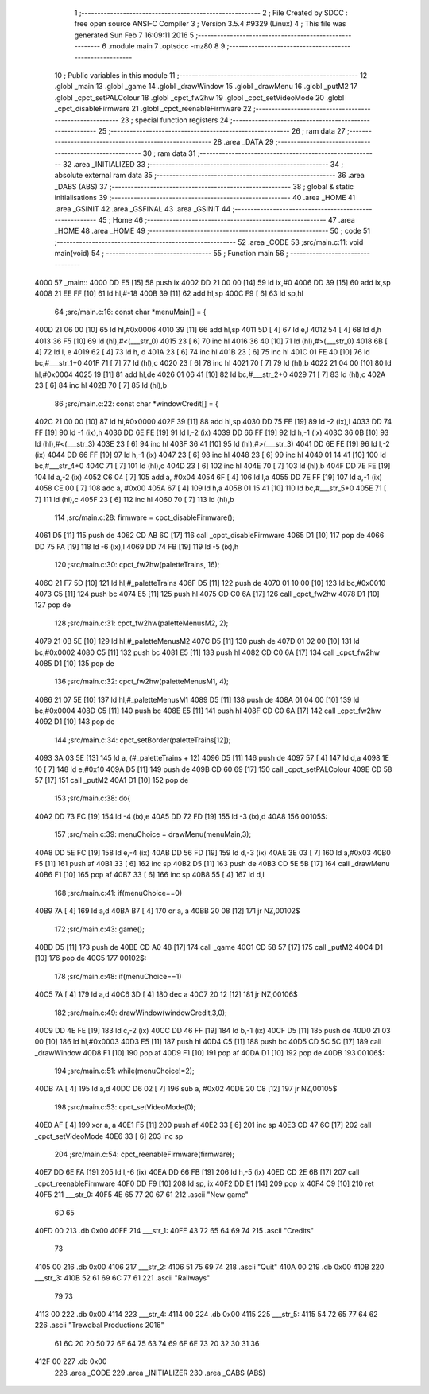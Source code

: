                               1 ;--------------------------------------------------------
                              2 ; File Created by SDCC : free open source ANSI-C Compiler
                              3 ; Version 3.5.4 #9329 (Linux)
                              4 ; This file was generated Sun Feb  7 16:09:11 2016
                              5 ;--------------------------------------------------------
                              6 	.module main
                              7 	.optsdcc -mz80
                              8 	
                              9 ;--------------------------------------------------------
                             10 ; Public variables in this module
                             11 ;--------------------------------------------------------
                             12 	.globl _main
                             13 	.globl _game
                             14 	.globl _drawWindow
                             15 	.globl _drawMenu
                             16 	.globl _putM2
                             17 	.globl _cpct_setPALColour
                             18 	.globl _cpct_fw2hw
                             19 	.globl _cpct_setVideoMode
                             20 	.globl _cpct_disableFirmware
                             21 	.globl _cpct_reenableFirmware
                             22 ;--------------------------------------------------------
                             23 ; special function registers
                             24 ;--------------------------------------------------------
                             25 ;--------------------------------------------------------
                             26 ; ram data
                             27 ;--------------------------------------------------------
                             28 	.area _DATA
                             29 ;--------------------------------------------------------
                             30 ; ram data
                             31 ;--------------------------------------------------------
                             32 	.area _INITIALIZED
                             33 ;--------------------------------------------------------
                             34 ; absolute external ram data
                             35 ;--------------------------------------------------------
                             36 	.area _DABS (ABS)
                             37 ;--------------------------------------------------------
                             38 ; global & static initialisations
                             39 ;--------------------------------------------------------
                             40 	.area _HOME
                             41 	.area _GSINIT
                             42 	.area _GSFINAL
                             43 	.area _GSINIT
                             44 ;--------------------------------------------------------
                             45 ; Home
                             46 ;--------------------------------------------------------
                             47 	.area _HOME
                             48 	.area _HOME
                             49 ;--------------------------------------------------------
                             50 ; code
                             51 ;--------------------------------------------------------
                             52 	.area _CODE
                             53 ;src/main.c:11: void main(void)
                             54 ;	---------------------------------
                             55 ; Function main
                             56 ; ---------------------------------
   4000                      57 _main::
   4000 DD E5         [15]   58 	push	ix
   4002 DD 21 00 00   [14]   59 	ld	ix,#0
   4006 DD 39         [15]   60 	add	ix,sp
   4008 21 EE FF      [10]   61 	ld	hl,#-18
   400B 39            [11]   62 	add	hl,sp
   400C F9            [ 6]   63 	ld	sp,hl
                             64 ;src/main.c:16: const char *menuMain[] = { 
   400D 21 06 00      [10]   65 	ld	hl,#0x0006
   4010 39            [11]   66 	add	hl,sp
   4011 5D            [ 4]   67 	ld	e,l
   4012 54            [ 4]   68 	ld	d,h
   4013 36 F5         [10]   69 	ld	(hl),#<(___str_0)
   4015 23            [ 6]   70 	inc	hl
   4016 36 40         [10]   71 	ld	(hl),#>(___str_0)
   4018 6B            [ 4]   72 	ld	l, e
   4019 62            [ 4]   73 	ld	h, d
   401A 23            [ 6]   74 	inc	hl
   401B 23            [ 6]   75 	inc	hl
   401C 01 FE 40      [10]   76 	ld	bc,#___str_1+0
   401F 71            [ 7]   77 	ld	(hl),c
   4020 23            [ 6]   78 	inc	hl
   4021 70            [ 7]   79 	ld	(hl),b
   4022 21 04 00      [10]   80 	ld	hl,#0x0004
   4025 19            [11]   81 	add	hl,de
   4026 01 06 41      [10]   82 	ld	bc,#___str_2+0
   4029 71            [ 7]   83 	ld	(hl),c
   402A 23            [ 6]   84 	inc	hl
   402B 70            [ 7]   85 	ld	(hl),b
                             86 ;src/main.c:22: const char *windowCredit[] = { 
   402C 21 00 00      [10]   87 	ld	hl,#0x0000
   402F 39            [11]   88 	add	hl,sp
   4030 DD 75 FE      [19]   89 	ld	-2 (ix),l
   4033 DD 74 FF      [19]   90 	ld	-1 (ix),h
   4036 DD 6E FE      [19]   91 	ld	l,-2 (ix)
   4039 DD 66 FF      [19]   92 	ld	h,-1 (ix)
   403C 36 0B         [10]   93 	ld	(hl),#<(___str_3)
   403E 23            [ 6]   94 	inc	hl
   403F 36 41         [10]   95 	ld	(hl),#>(___str_3)
   4041 DD 6E FE      [19]   96 	ld	l,-2 (ix)
   4044 DD 66 FF      [19]   97 	ld	h,-1 (ix)
   4047 23            [ 6]   98 	inc	hl
   4048 23            [ 6]   99 	inc	hl
   4049 01 14 41      [10]  100 	ld	bc,#___str_4+0
   404C 71            [ 7]  101 	ld	(hl),c
   404D 23            [ 6]  102 	inc	hl
   404E 70            [ 7]  103 	ld	(hl),b
   404F DD 7E FE      [19]  104 	ld	a,-2 (ix)
   4052 C6 04         [ 7]  105 	add	a, #0x04
   4054 6F            [ 4]  106 	ld	l,a
   4055 DD 7E FF      [19]  107 	ld	a,-1 (ix)
   4058 CE 00         [ 7]  108 	adc	a, #0x00
   405A 67            [ 4]  109 	ld	h,a
   405B 01 15 41      [10]  110 	ld	bc,#___str_5+0
   405E 71            [ 7]  111 	ld	(hl),c
   405F 23            [ 6]  112 	inc	hl
   4060 70            [ 7]  113 	ld	(hl),b
                            114 ;src/main.c:28: firmware = cpct_disableFirmware();
   4061 D5            [11]  115 	push	de
   4062 CD AB 6C      [17]  116 	call	_cpct_disableFirmware
   4065 D1            [10]  117 	pop	de
   4066 DD 75 FA      [19]  118 	ld	-6 (ix),l
   4069 DD 74 FB      [19]  119 	ld	-5 (ix),h
                            120 ;src/main.c:30: cpct_fw2hw(paletteTrains, 16);
   406C 21 F7 5D      [10]  121 	ld	hl,#_paletteTrains
   406F D5            [11]  122 	push	de
   4070 01 10 00      [10]  123 	ld	bc,#0x0010
   4073 C5            [11]  124 	push	bc
   4074 E5            [11]  125 	push	hl
   4075 CD C0 6A      [17]  126 	call	_cpct_fw2hw
   4078 D1            [10]  127 	pop	de
                            128 ;src/main.c:31: cpct_fw2hw(paletteMenusM2, 2);
   4079 21 0B 5E      [10]  129 	ld	hl,#_paletteMenusM2
   407C D5            [11]  130 	push	de
   407D 01 02 00      [10]  131 	ld	bc,#0x0002
   4080 C5            [11]  132 	push	bc
   4081 E5            [11]  133 	push	hl
   4082 CD C0 6A      [17]  134 	call	_cpct_fw2hw
   4085 D1            [10]  135 	pop	de
                            136 ;src/main.c:32: cpct_fw2hw(paletteMenusM1, 4);
   4086 21 07 5E      [10]  137 	ld	hl,#_paletteMenusM1
   4089 D5            [11]  138 	push	de
   408A 01 04 00      [10]  139 	ld	bc,#0x0004
   408D C5            [11]  140 	push	bc
   408E E5            [11]  141 	push	hl
   408F CD C0 6A      [17]  142 	call	_cpct_fw2hw
   4092 D1            [10]  143 	pop	de
                            144 ;src/main.c:34: cpct_setBorder(paletteTrains[12]);
   4093 3A 03 5E      [13]  145 	ld	a, (#_paletteTrains + 12)
   4096 D5            [11]  146 	push	de
   4097 57            [ 4]  147 	ld	d,a
   4098 1E 10         [ 7]  148 	ld	e,#0x10
   409A D5            [11]  149 	push	de
   409B CD 60 69      [17]  150 	call	_cpct_setPALColour
   409E CD 58 57      [17]  151 	call	_putM2
   40A1 D1            [10]  152 	pop	de
                            153 ;src/main.c:38: do{
   40A2 DD 73 FC      [19]  154 	ld	-4 (ix),e
   40A5 DD 72 FD      [19]  155 	ld	-3 (ix),d
   40A8                     156 00105$:
                            157 ;src/main.c:39: menuChoice = drawMenu(menuMain,3);
   40A8 DD 5E FC      [19]  158 	ld	e,-4 (ix)
   40AB DD 56 FD      [19]  159 	ld	d,-3 (ix)
   40AE 3E 03         [ 7]  160 	ld	a,#0x03
   40B0 F5            [11]  161 	push	af
   40B1 33            [ 6]  162 	inc	sp
   40B2 D5            [11]  163 	push	de
   40B3 CD 5E 5B      [17]  164 	call	_drawMenu
   40B6 F1            [10]  165 	pop	af
   40B7 33            [ 6]  166 	inc	sp
   40B8 55            [ 4]  167 	ld	d,l
                            168 ;src/main.c:41: if(menuChoice==0)
   40B9 7A            [ 4]  169 	ld	a,d
   40BA B7            [ 4]  170 	or	a, a
   40BB 20 08         [12]  171 	jr	NZ,00102$
                            172 ;src/main.c:43: game();
   40BD D5            [11]  173 	push	de
   40BE CD A0 48      [17]  174 	call	_game
   40C1 CD 58 57      [17]  175 	call	_putM2
   40C4 D1            [10]  176 	pop	de
   40C5                     177 00102$:
                            178 ;src/main.c:48: if(menuChoice==1)
   40C5 7A            [ 4]  179 	ld	a,d
   40C6 3D            [ 4]  180 	dec	a
   40C7 20 12         [12]  181 	jr	NZ,00106$
                            182 ;src/main.c:49: drawWindow(windowCredit,3,0);
   40C9 DD 4E FE      [19]  183 	ld	c,-2 (ix)
   40CC DD 46 FF      [19]  184 	ld	b,-1 (ix)
   40CF D5            [11]  185 	push	de
   40D0 21 03 00      [10]  186 	ld	hl,#0x0003
   40D3 E5            [11]  187 	push	hl
   40D4 C5            [11]  188 	push	bc
   40D5 CD 5C 5C      [17]  189 	call	_drawWindow
   40D8 F1            [10]  190 	pop	af
   40D9 F1            [10]  191 	pop	af
   40DA D1            [10]  192 	pop	de
   40DB                     193 00106$:
                            194 ;src/main.c:51: while(menuChoice!=2);
   40DB 7A            [ 4]  195 	ld	a,d
   40DC D6 02         [ 7]  196 	sub	a, #0x02
   40DE 20 C8         [12]  197 	jr	NZ,00105$
                            198 ;src/main.c:53: cpct_setVideoMode(0);
   40E0 AF            [ 4]  199 	xor	a, a
   40E1 F5            [11]  200 	push	af
   40E2 33            [ 6]  201 	inc	sp
   40E3 CD 47 6C      [17]  202 	call	_cpct_setVideoMode
   40E6 33            [ 6]  203 	inc	sp
                            204 ;src/main.c:54: cpct_reenableFirmware(firmware);
   40E7 DD 6E FA      [19]  205 	ld	l,-6 (ix)
   40EA DD 66 FB      [19]  206 	ld	h,-5 (ix)
   40ED CD 2E 6B      [17]  207 	call	_cpct_reenableFirmware
   40F0 DD F9         [10]  208 	ld	sp, ix
   40F2 DD E1         [14]  209 	pop	ix
   40F4 C9            [10]  210 	ret
   40F5                     211 ___str_0:
   40F5 4E 65 77 20 67 61   212 	.ascii "New game"
        6D 65
   40FD 00                  213 	.db 0x00
   40FE                     214 ___str_1:
   40FE 43 72 65 64 69 74   215 	.ascii "Credits"
        73
   4105 00                  216 	.db 0x00
   4106                     217 ___str_2:
   4106 51 75 69 74         218 	.ascii "Quit"
   410A 00                  219 	.db 0x00
   410B                     220 ___str_3:
   410B 52 61 69 6C 77 61   221 	.ascii "Railways"
        79 73
   4113 00                  222 	.db 0x00
   4114                     223 ___str_4:
   4114 00                  224 	.db 0x00
   4115                     225 ___str_5:
   4115 54 72 65 77 64 62   226 	.ascii "Trewdbal  Productions 2016"
        61 6C 20 20 50 72
        6F 64 75 63 74 69
        6F 6E 73 20 32 30
        31 36
   412F 00                  227 	.db 0x00
                            228 	.area _CODE
                            229 	.area _INITIALIZER
                            230 	.area _CABS (ABS)
